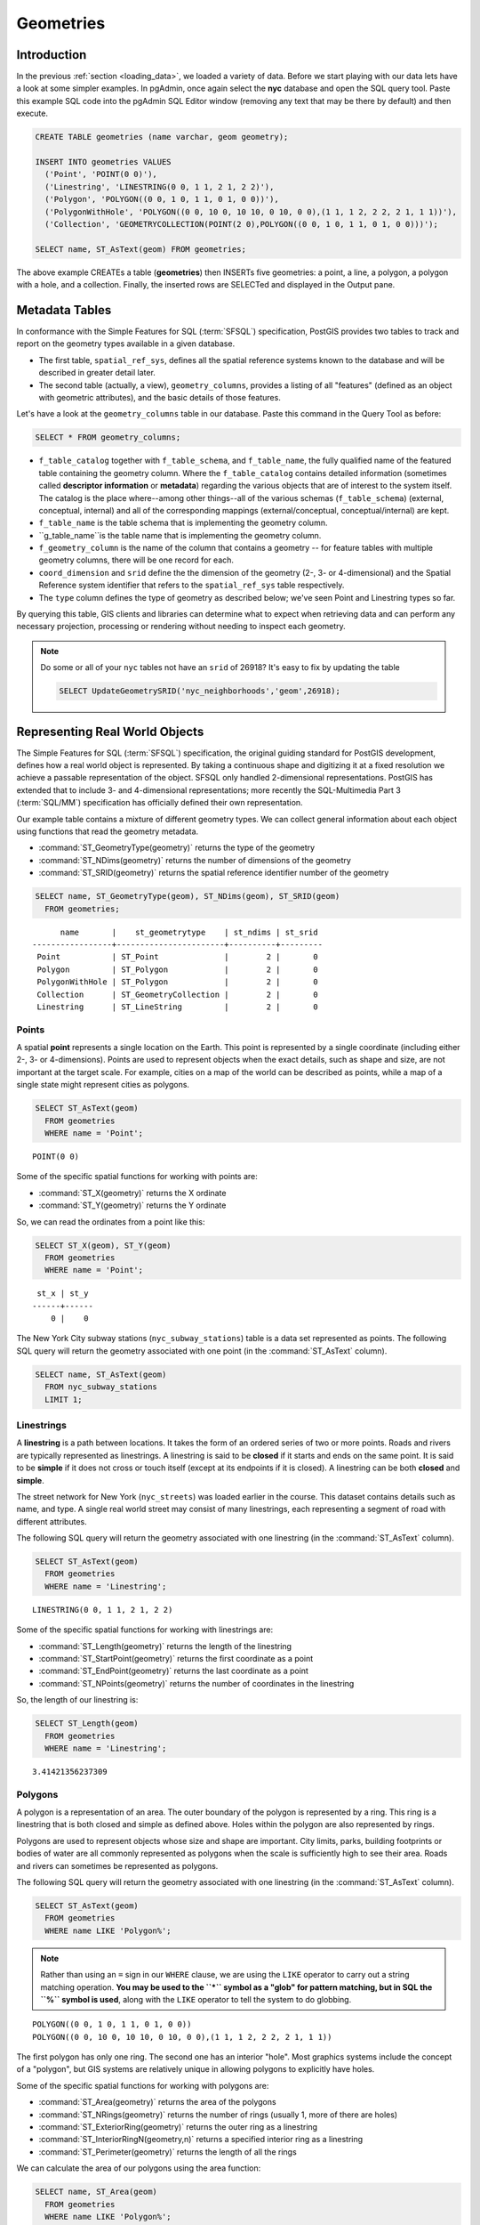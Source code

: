 .. _geometries:

Geometries
==========

Introduction
------------

In the previous :ref:`section <loading_data>`, we loaded a variety of data.  Before we start playing with our data lets have a look at some simpler examples.  In pgAdmin, once again select the **nyc** database and open the SQL query tool.  Paste this example SQL code into the pgAdmin SQL Editor window (removing any text that may be there by default) and then execute.

.. code-block:: sql

  CREATE TABLE geometries (name varchar, geom geometry);

  INSERT INTO geometries VALUES
    ('Point', 'POINT(0 0)'),
    ('Linestring', 'LINESTRING(0 0, 1 1, 2 1, 2 2)'),
    ('Polygon', 'POLYGON((0 0, 1 0, 1 1, 0 1, 0 0))'),
    ('PolygonWithHole', 'POLYGON((0 0, 10 0, 10 10, 0 10, 0 0),(1 1, 1 2, 2 2, 2 1, 1 1))'),
    ('Collection', 'GEOMETRYCOLLECTION(POINT(2 0),POLYGON((0 0, 1 0, 1 1, 0 1, 0 0)))');

  SELECT name, ST_AsText(geom) FROM geometries;

.. image:: ./geometries/start01.png

The above example CREATEs a table (**geometries**) then INSERTs five geometries: a point, a line, a polygon, a polygon with a hole, and a collection. Finally, the inserted rows are SELECTed and displayed in the Output pane.

Metadata Tables
---------------

In conformance with the Simple Features for SQL (:term:`SFSQL`) specification, PostGIS provides two tables to track and report on the geometry types available in a given database.

* The first table, ``spatial_ref_sys``, defines all the spatial reference systems known to the database and will be described in greater detail later.
* The second table (actually, a view), ``geometry_columns``, provides a listing of all "features" (defined as an object with geometric attributes), and the basic details of those features.

.. image:: ./geometries/table01.png
  :class: inline

Let's have a look at the ``geometry_columns`` table in our database.  Paste this command in the Query Tool as before:

.. code-block:: sql

  SELECT * FROM geometry_columns;

.. image:: ./geometries/start08.png
  :class: inline


* ``f_table_catalog`` together with ``f_table_schema``, and ``f_table_name``, the fully qualified name of the featured table containing the geometry column. Where the ``f_table_catalog`` contains detailed information (sometimes called **descriptor information** or **metadata**) regarding the various objects that are of interest to the system itself. The catalog is the place where--among other things--all of the various schemas (``f_table_schema``) (external, conceptual, internal) and all of the corresponding mappings (external/conceptual, conceptual/internal) are kept.
* ``f_table_name`` is the table schema that is implementing the geometry column.
* ``g_table_name``is the table name that is implementing the geometry column.
* ``f_geometry_column`` is the name of the column that contains a geometry -- for feature tables with multiple geometry columns, there will be one record for each.
* ``coord_dimension`` and ``srid`` define the the dimension of the geometry (2-, 3- or 4-dimensional) and the Spatial Reference system identifier that refers to the ``spatial_ref_sys`` table respectively.
* The ``type`` column defines the type of geometry as described below; we've seen Point and Linestring types so far.

By querying this table, GIS clients and libraries can determine what to expect when retrieving data and can perform any necessary projection, processing or rendering without needing to inspect each geometry.

.. note::

   Do some or all of your ``nyc`` tables not have an ``srid`` of 26918? It's easy to fix by updating the table

   .. code-block:: sql

      SELECT UpdateGeometrySRID('nyc_neighborhoods','geom',26918);

Representing Real World Objects
-------------------------------

The Simple Features for SQL (:term:`SFSQL`) specification, the original guiding standard for PostGIS development, defines how a real world object is represented.  By taking a continuous shape and digitizing it at a fixed resolution we achieve a passable representation of the object.  SFSQL only handled 2-dimensional representations.  PostGIS has extended that to include 3- and 4-dimensional representations; more recently the SQL-Multimedia Part 3 (:term:`SQL/MM`) specification has officially defined their own representation.

Our example table contains a mixture of different geometry types. We can collect general information about each object using functions that read the geometry metadata.

* :command:`ST_GeometryType(geometry)` returns the type of the geometry
* :command:`ST_NDims(geometry)` returns the number of dimensions of the geometry
* :command:`ST_SRID(geometry)` returns the spatial reference identifier number of the geometry

.. code-block:: sql

  SELECT name, ST_GeometryType(geom), ST_NDims(geom), ST_SRID(geom)
    FROM geometries;

::

       name       |    st_geometrytype    | st_ndims | st_srid
 -----------------+-----------------------+----------+---------
  Point           | ST_Point              |        2 |       0
  Polygon         | ST_Polygon            |        2 |       0
  PolygonWithHole | ST_Polygon            |        2 |       0
  Collection      | ST_GeometryCollection |        2 |       0
  Linestring      | ST_LineString         |        2 |       0


Points
~~~~~~

.. image:: ./introduction/points.png
  :align: center
  :class: inline

A spatial **point** represents a single location on the Earth.  This point is represented by a single coordinate (including either 2-, 3- or 4-dimensions).  Points are used to represent objects when the exact details, such as shape and size, are not important at the target scale.  For example, cities on a map of the world can be described as points, while a map of a single state might represent cities as polygons.

.. code-block:: sql

  SELECT ST_AsText(geom)
    FROM geometries
    WHERE name = 'Point';

::

  POINT(0 0)

Some of the specific spatial functions for working with points are:

* :command:`ST_X(geometry)` returns the X ordinate
* :command:`ST_Y(geometry)` returns the Y ordinate

So, we can read the ordinates from a point like this:

.. code-block:: sql

  SELECT ST_X(geom), ST_Y(geom)
    FROM geometries
    WHERE name = 'Point';

::

  st_x | st_y 
 ------+------
     0 |    0


The New York City subway stations (``nyc_subway_stations``) table is a data set represented as points. The following SQL query will return the geometry associated with one point (in the :command:`ST_AsText` column).

.. code-block:: sql

  SELECT name, ST_AsText(geom)
    FROM nyc_subway_stations
    LIMIT 1;


Linestrings
~~~~~~~~~~~

.. image:: ./introduction/lines.png
  :align: center
  :class: inline

A **linestring** is a path between locations.  It takes the form of an ordered series of two or more points.  Roads and rivers are typically represented as linestrings.  A linestring is said to be **closed** if it starts and ends on the same point.  It is said to be **simple** if it does not cross or touch itself (except at its endpoints if it is closed).  A linestring can be both **closed** and **simple**.

The street network for New York (``nyc_streets``) was loaded earlier in the course.  This dataset contains details such as name, and type.  A single real world street may consist of many linestrings, each representing a segment of road with different attributes.

The following SQL query will return the geometry associated with one linestring (in the :command:`ST_AsText` column).

.. code-block:: sql

  SELECT ST_AsText(geom)
    FROM geometries
    WHERE name = 'Linestring';

::

  LINESTRING(0 0, 1 1, 2 1, 2 2)

Some of the specific spatial functions for working with linestrings are:

* :command:`ST_Length(geometry)` returns the length of the linestring
* :command:`ST_StartPoint(geometry)` returns the first coordinate as a point
* :command:`ST_EndPoint(geometry)` returns the last coordinate as a point
* :command:`ST_NPoints(geometry)` returns the number of coordinates in the linestring

So, the length of our linestring is:

.. code-block:: sql

  SELECT ST_Length(geom)
    FROM geometries
    WHERE name = 'Linestring';

::

  3.41421356237309


Polygons
~~~~~~~~

.. image:: ./introduction/polygons.png
  :align: center
  :class: inline

A polygon is a representation of an area.  The outer boundary of the polygon is represented by a ring.  This ring is a linestring that is both closed and simple as defined above.  Holes within the polygon are also represented by rings.

Polygons are used to represent objects whose size and shape are important.  City limits, parks, building footprints or bodies of water are all commonly represented as polygons when the scale is sufficiently high to see their area.  Roads and rivers can sometimes be represented as polygons.

The following SQL query will return the geometry associated with one linestring (in the :command:`ST_AsText` column).

.. code-block:: sql

  SELECT ST_AsText(geom)
    FROM geometries
    WHERE name LIKE 'Polygon%';

.. note::

   Rather than using an ``=`` sign in our ``WHERE`` clause, we are using the ``LIKE`` operator to carry out a string matching operation. **You may be used to the ``*`` symbol as a "glob" for pattern matching, but in SQL the ``%`` symbol is used**, along with the ``LIKE`` operator to tell the system to do globbing.

::

 POLYGON((0 0, 1 0, 1 1, 0 1, 0 0))
 POLYGON((0 0, 10 0, 10 10, 0 10, 0 0),(1 1, 1 2, 2 2, 2 1, 1 1))

The first polygon has only one ring. The second one has an interior "hole". Most graphics systems include the concept of a "polygon", but GIS systems are relatively unique in allowing polygons to explicitly have holes.

.. image:: ./screenshots/polygons.png
  :align: center
  :class: inline

Some of the specific spatial functions for working with polygons are:

* :command:`ST_Area(geometry)` returns the area of the polygons
* :command:`ST_NRings(geometry)` returns the number of rings (usually 1, more of there are holes)
* :command:`ST_ExteriorRing(geometry)` returns the outer ring as a linestring
* :command:`ST_InteriorRingN(geometry,n)` returns a specified interior ring as a linestring
* :command:`ST_Perimeter(geometry)` returns the length of all the rings

We can calculate the area of our polygons using the area function:

.. code-block:: sql

  SELECT name, ST_Area(geom)
    FROM geometries
    WHERE name LIKE 'Polygon%';

::

  Polygon            1
  PolygonWithHole    99

Note that the polygon with a hole has an area that is the area of the outer shell (a 10x10 square) minus the area of the hole (a 1x1 square).

Collections
~~~~~~~~~~~

There are four collection types, which group multiple simple geometries into sets.

* **MultiPoint**, a collection of points
* **MultiLineString**, a collection of linestrings
* **MultiPolygon**, a collection of polygons
* **GeometryCollection**, a heterogeneous collection of any geometry (including other collections)

Collections are another concept that shows up in GIS software more than in generic graphics software. They are useful for directly modeling real world objects as spatial objects. For example, how to model a lot that is split by a right-of-way? As a **MultiPolygon**, with a part on either side of the right-of-way.

.. image:: ./screenshots/collection2.png
  :align: center
  :class: inline

Our example collection contains a polygon and a point:

.. code-block:: sql

  SELECT name, ST_AsText(geom)
    FROM geometries
    WHERE name = 'Collection';

::

  GEOMETRYCOLLECTION(POINT(2 0),POLYGON((0 0, 1 0, 1 1, 0 1, 0 0)))

.. image:: ./screenshots/collection.png
  :align: center
  :class: inline

Some of the specific spatial functions for working with collections are:

* :command:`ST_NumGeometries(geometry)` returns the number of parts in the collection
* :command:`ST_GeometryN(geometry,n)` returns the specified part
* :command:`ST_Area(geometry)` returns the total area of all polygonal parts
* :command:`ST_Length(geometry)` returns the total length of all linear parts



Geometry Input and Output
-------------------------

Within the database, geometries are stored on disk in a format only used by the PostGIS program. In order for external programs to insert and retrieve useful geometries, they need to be converted into a format that other applications can understand. Fortunately, PostGIS supports emitting and consuming geometries in a large number of formats:

* Well-known text (:term:`WKT`)

  * :command:`ST_GeomFromText(text, srid)` returns ``geometry``
  * :command:`ST_AsText(geometry)` returns ``text``
  * :command:`ST_AsEWKT(geometry)` returns ``text``

* Well-known binary (:term:`WKB`)

  * :command:`ST_GeomFromWKB(bytea)` returns ``geometry``
  * :command:`ST_AsBinary(geometry)` returns ``bytea``
  * :command:`ST_AsEWKB(geometry)` returns ``bytea``

* Geographic Mark-up Language (:term:`GML`)

  * :command:`ST_GeomFromGML(text)` returns ``geometry``
  * :command:`ST_AsGML(geometry)` returns ``text``

* Keyhole Mark-up Language (:term:`KML`)

  * :command:`ST_GeomFromKML(text)` returns ``geometry``
  * :command:`ST_AsKML(geometry)` returns ``text``

* :term:`GeoJSON`

  * :command:`ST_AsGeoJSON(geometry)` returns ``text``

* Scalable Vector Graphics (:term:`SVG`)

  * :command:`ST_AsSVG(geometry)` returns ``text``

The most common use of a constructor is to turn a text representation of a geometry into an internal representation:

.. code-block::sql

  SELECT ST_GeomFromText('POINT(583571 4506714)',26918);

Note that in addition to a text parameter with a geometry representation, we also have a numeric parameter providing the :term:`SRID` of the geometry.

The following SQL query shows an example of :term:`WKB` representation (the call to :command:`encode()` is required to convert the binary output into an ASCII form for printing):

.. code-block:: sql

  SELECT encode(
    ST_AsBinary(ST_GeometryFromText('LINESTRING(0 0,1 0)')),
    'hex');

::

  01020000000200000000000000000000000000000000000000000000000000f03f0000000000000000

For the purposes of this course we will continue to use WKT to ensure you can read and understand the geometries we're viewing.  However, most actual processes, such as viewing data in a GIS application, transferring data to a web service, or processing data remotely, WKB is the binary equivalent and is format of choice as they were originally defined by the Open Geospatial Consortium (OGC) and described in their `Simple Feature Access <https://www.opengeospatial.org/standards/sfa>`_.

Since WKT and WKB were defined in the  :term:`SFSQL` specification, they do not handle 3- or 4-dimensional geometries.  For these cases PostGIS has defined the Extended Well Known Text (EWKT) and Extended Well Known Binary (EWKB) formats.  These provide the same formatting capabilities of WKT and WKB with the added dimensionality and will be explored in a further section of this course :ref:`section <3d>`.

Here is an example of a 3D linestring in WKT:

.. code-block:: sql

  SELECT ST_AsText(ST_GeometryFromText('LINESTRING(0 0 0,1 0 0,1 1 2)'));

::

  LINESTRING Z (0 0 0,1 0 0,1 1 2)

Note that the text representation changes! This is because the text input routine for PostGIS is liberal in what it consumes. It will consume

* hex-encoded EWKB,
* extended well-known text, and
* ISO standard well-known text.

On the output side, the :command:`ST_AsText` function is conservative, and only emits ISO standard well-known text.

In addition to the :command:`ST_GeometryFromText` function, there are many other ways to create geometries from well-known text or similar formatted inputs:

.. code-block:: sql

  -- Using ST_GeomFromText with the SRID parameter
  SELECT ST_GeomFromText('POINT(2 2)',4326);

  -- Using ST_GeomFromText without the SRID parameter
  SELECT ST_SetSRID(ST_GeomFromText('POINT(2 2)'),4326);

  -- Using a ST_Make* function
  SELECT ST_SetSRID(ST_MakePoint(2, 2), 4326);

  -- Using PostgreSQL casting syntax and ISO WKT
  SELECT ST_SetSRID('POINT(2 2)'::geometry, 4326);

  -- Using PostgreSQL casting syntax and extended WKT
  SELECT 'SRID=4326;POINT(2 2)'::geometry;


In addition to emitters for the various forms (WKT, WKB, GML, KML, JSON, SVG), PostGIS also has consumers for four (WKT, WKB, GML, KML). Most applications use the WKT or WKB geometry creation functions, but the others work too. Here's an example that consumes GML and output JSON:

.. code-block:: sql

  SELECT ST_AsGeoJSON(ST_GeomFromGML('<gml:Point><gml:coordinates>1,1</gml:coordinates></gml:Point>'));

.. image:: ./geometries/represent-07.png
  :align: center
  :class: inline


Casting from Text
-----------------

The :term:`WKT` strings we've see so far have been of type 'text' and we have been converting them to type 'geometry' using PostGIS functions like :command:`ST_GeomFromText()`.

PostgreSQL includes a short form syntax that allows data to be converted from one type to another, the casting syntax, `oldata::newtype`. So for example, this SQL converts a double into a text string.

.. code-block:: sql

  SELECT 0.9::text;

Less trivially, this SQL converts a :term:`WKT` string into a geometry:

.. code-block:: sql

  SELECT 'POINT(0 0)'::geometry;

One thing to note about using casting to create geometries: unless you specify the SRID, you will get a geometry with an unknown SRID. You can specify the SRID using the "extended" well-known text form, which includes an SRID block at the front:

.. code-block:: sql

  SELECT 'SRID=4326;POINT(0 0)'::geometry;

It's very common to use the casting notation when working with :term:`WKT`, as well as `geometry` and `geography` columns (see :ref:`geography`).


Function List
-------------

`ST_Area <http://postgis.net/docs/ST_Area.html>`_: Returns the area of the surface if it is a polygon or multi-polygon. For "geometry" type area is in SRID units. For "geography" area is in square meters.

`ST_AsText <http://postgis.net/docs/ST_AsText.html>`_: Returns the Well-Known Text (WKT) representation of the geometry/geography without SRID metadata.

`ST_AsBinary <http://postgis.net/docs/ST_AsBinary.html>`_: Returns the Well-Known Binary (WKB) representation of the geometry/geography without SRID meta data.

`ST_EndPoint <http://postgis.net/docs/ST_EndPoint.html>`_: Returns the last point of a LINESTRING geometry as a POINT.

`ST_AsEWKB <http://postgis.net/docs/ST_AsEWKB.html>`_: Returns the Well-Known Binary (WKB) representation of the geometry with SRID meta data.

`ST_AsEWKT <http://postgis.net/docs/ST_AsEWKT.html>`_: Returns the Well-Known Text (WKT) representation of the geometry with SRID meta data.

`ST_AsGeoJSON <http://postgis.net/docs/ST_AsGeoJSON.html>`_: Returns the geometry as a GeoJSON element.

`ST_AsGML <http://postgis.net/docs/ST_AsGML.html>`_: Returns the geometry as a GML version 2 or 3 element.

`ST_AsKML <http://postgis.net/docs/ST_AsKML.html>`_: Returns the geometry as a KML element. Several variants. Default version=2, default precision=15.

`ST_AsSVG <http://postgis.net/docs/ST_AsSVG.html>`_: Returns a Geometry in SVG path data given a geometry or geography object.

`ST_ExteriorRing <http://postgis.net/docs/ST_ExteriorRing.html>`_: Returns a line string representing the exterior ring of the POLYGON geometry. Return NULL if the geometry is not a polygon.

`ST_GeometryN <https://postgis.net/docs/ST_GeometryN.html>`_: Returns the 1-based Nth geometry if the geometry is a GEOMETRYCOLLECTION, (MULTI)POINT, (MULTI)LINESTRING, (MULTI)CURVE, (MULTI)POLYGON or POLYHEDRALSURFACE. Otherwise, return NULL.

`ST_GeomFromGML <http://postgis.net/docs/ST_GeomFromGML.html>`_: Takes as input GML representation of geometry and outputs a PostGIS geometry object.

`ST_GeomFromKML <http://postgis.net/docs/ST_GeomFromKML.html>`_: Takes as input KML representation of geometry and outputs a PostGIS geometry object

`ST_GeomFromText <http://postgis.net/docs/ST_GeomFromText.html>`_: Returns a specified ST_Geometry value from Well-Known Text representation (WKT).

`ST_GeomFromWKB <http://postgis.net/docs/ST_GeomFromWKB.html>`_: Creates a geometry instance from a Well-Known Binary geometry representation (WKB) and optional SRID.

`ST_GeometryType <http://postgis.net/docs/ST_GeometryType.html>`_: Returns the geometry type of the ST_Geometry value.

`ST_InteriorRingN <http://postgis.net/docs/ST_InteriorRingN.html>`_: Returns the Nth interior linestring ring of the polygon geometry. Return NULL if the geometry is not a polygon or the given N is out of range. index starts at 1.

`ST_Length <http://postgis.net/docs/ST_Length.html>`_: Returns the 2d length of the geometry if it is a linestring or multilinestring. geometry are in units of spatial reference and geography are in meters (default spheroid)

`ST_NDims <http://postgis.net/docs/ST_NDims.html>`_: Returns coordinate dimension of the geometry. Values are: 2,3 or 4.

`ST_NPoints <http://postgis.net/docs/ST_NPoints.html>`_: Returns the number of points (vertexes) in a geometry.

`ST_NRings <http://postgis.net/docs/ST_NRings.html>`_: If the geometry is a polygon or multi-polygon returns the number of rings. Unlike :command: `NumInteriorRings`, it counts the outer rings as well.

`ST_NumGeometries <http://postgis.net/docs/ST_NumGeometries.html>`_: If geometry is a GEOMETRYCOLLECTION (or MULTI*) returns the number of geometries, for single geometries will return 1, otherwise return NULL.

`ST_Perimeter <http://postgis.net/docs/ST_Perimeter.html>`_: Returns the length measurement of the boundary of an ST_Surface or ST_MultiSurface value. (Polygon, Multipolygon)

`ST_SRID <http://postgis.net/docs/ST_SRID.html>`_: Returns the spatial reference identifier for the ST_Geometry as defined in spatial_ref_sys table.

`ST_StartPoint <http://postgis.net/docs/ST_StartPoint.html>`_: Returns the first point of a LINESTRING or CIRCULARLINESTRIING geometry as a POINT.

`ST_X <http://postgis.net/docs/ST_X.html>`_: Returns the X coordinate of the point, or NULL if not available. Input must be a point.

`ST_Y <http://postgis.net/docs/ST_Y.html>`_: Returns the Y coordinate of the point, or NULL if not available. Input must be a point.
